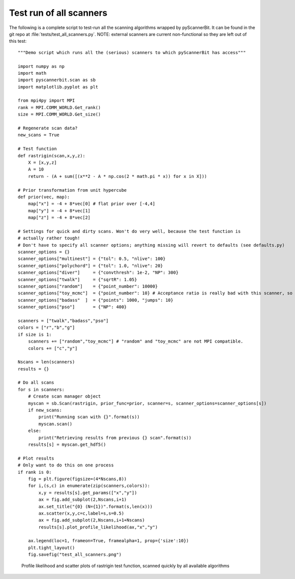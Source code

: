 .. _all scanners:

Test run of all scanners
========================

The following is a complete script to test-run all the scanning algorithms wrapped by pyScannerBit. It can be found in the git repo at :file:`tests/test_all_scanners.py`. NOTE: external scanners are current non-functional so they are left out of this test::

    """Demo script which runs all the (serious) scanners to which pyScannerBit has access"""
    
    import numpy as np
    import math
    import pyscannerbit.scan as sb
    import matplotlib.pyplot as plt
    
    from mpi4py import MPI
    rank = MPI.COMM_WORLD.Get_rank()
    size = MPI.COMM_WORLD.Get_size()
    
    # Regenerate scan data?
    new_scans = True
    
    # Test function
    def rastrigin(scan,x,y,z):
        X = [x,y,z]
        A = 10
        return - (A + sum([(x**2 - A * np.cos(2 * math.pi * x)) for x in X]))
    
    # Prior transformation from unit hypercube
    def prior(vec, map):
        map["x"] = -4 + 8*vec[0] # flat prior over [-4,4]
        map["y"] = -4 + 8*vec[1]
        map["z"] = -4 + 8*vec[2]
    
    # Settings for quick and dirty scans. Won't do very well, because the test function is
    # actually rather tough!
    # Don't have to specify all scanner options; anything missing will revert to defaults (see defaults.py)
    scanner_options = {}
    scanner_options["multinest"] = {"tol": 0.5, "nlive": 100} 
    scanner_options["polychord"] = {"tol": 1.0, "nlive": 20} 
    scanner_options["diver"]     = {"convthresh": 1e-2, "NP": 300} 
    scanner_options["twalk"]     = {"sqrtR": 1.05}
    scanner_options["random"]    = {"point_number": 10000}
    scanner_options["toy_mcmc"]  = {"point_number": 10} # Acceptance ratio is really bad with this scanner, so don't ask for much
    scanner_options["badass"  ]  = {"points": 1000, "jumps": 10}
    scanner_options["pso"]       = {"NP": 400}
    
    scanners = ["twalk","badass","pso"]
    colors = ["r","b","g"]
    if size is 1:
        scanners += ["random","toy_mcmc"] # "random" and "toy_mcmc" are not MPI compatible.
        colors += ["c","y"]
    
    Nscans = len(scanners)
    results = {}
    
    # Do all scans
    for s in scanners:
        # Create scan manager object
        myscan = sb.Scan(rastrigin, prior_func=prior, scanner=s, scanner_options=scanner_options[s])
        if new_scans:
            print("Running scan with {}".format(s))
            myscan.scan()
        else:
            print("Retrieving results from previous {} scan".format(s)) 
        results[s] = myscan.get_hdf5()
            
    # Plot results
    # Only want to do this on one process
    if rank is 0:
        fig = plt.figure(figsize=(4*Nscans,8))
        for i,(s,c) in enumerate(zip(scanners,colors)):
            x,y = results[s].get_params(["x","y"])
            ax = fig.add_subplot(2,Nscans,i+1)
            ax.set_title("{0} (N={1})".format(s,len(x)))
            ax.scatter(x,y,c=c,label=s,s=0.5)
            ax = fig.add_subplot(2,Nscans,i+1+Nscans)
            results[s].plot_profile_likelihood(ax,"x","y") 
        
        ax.legend(loc=1, frameon=True, framealpha=1, prop={'size':10}) 
        plt.tight_layout()
        fig.savefig("test_all_scanners.png")

.. figure:: test_all_scanners.png
   :scale: 50 %
   :alt: Results of quick scans by all algorithms
      
   Profile likelihood and scatter plots of rastrigin test function, scanned quickly by all available algorithms

